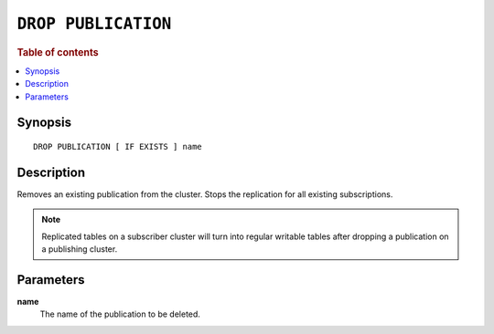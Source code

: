 .. highlight:: psql

.. _sql-drop-publication:

====================
``DROP PUBLICATION``
====================

.. SEEALSO::

    :ref:`CREATE PUBLICATION <sql-create-publication>`

.. rubric:: Table of contents

.. contents::
   :local:
   :depth: 2

Synopsis
========

::

    DROP PUBLICATION [ IF EXISTS ] name

.. _sql-drop-publication-desc:

Description
===========

Removes an existing publication from the cluster. Stops the replication for all
existing subscriptions.

.. NOTE::

  Replicated tables on a subscriber cluster will turn into regular writable
  tables after dropping a publication on a publishing cluster.


.. _sql-drop-publication-params:

Parameters
===========

.. _sql-drop-publication-name:

**name**
  The name of the publication to be deleted.